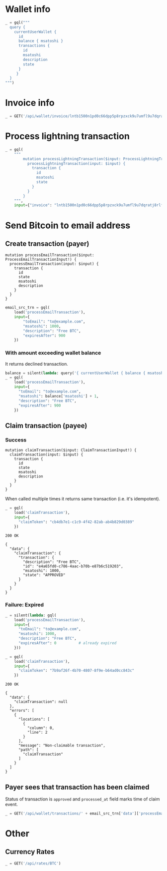 #+PROPERTY: header-args :session api :results output :exports both

#+NAME: token
#+BEGIN_SRC shell :session none :results output silent :exports none
  make -s -C .. token
#+END_SRC
#+BEGIN_SRC python :preamble "# -*- coding: utf-8 -*-" :results output silent :var token=token :exports none
  import subprocess
  import http.client
  import json
  
  token = token.strip()
  verbose = True

  def pp(data):
    print(json.dumps(data, indent=2, sort_keys=True))
    
  def silent(fn):
    global verbose
    verbose = False
    res = fn()
    verbose = True
    return res

  def api(method, url, data):
    conn = http.client.HTTPConnection('localhost:4000')
    conn.request(method, url, json.dumps(data) if data else None, {
      'Content-type': 'application/json',
      'Authorization': 'Bearer ' + token
    })
    response = conn.getresponse()
    
    if verbose:
      print("{} {}".format(response.status, response.reason))
    if response.status >= 200 and response.status <= 500:
      result = response.read().decode()
      data = json.loads(result)
      if verbose:
        print()
        print(json.dumps(data, indent=2, sort_keys=True))
      return data

  def GET(url):
    return api('GET', url, None)

  def POST(url, data):
    return api('POST', url, data)

  def load(query_name):
    return open('../../queries/{}.graphql'.format(query_name)).read()

  def gql(query, **kw):
    return POST('/api/q', {"query": query, "variables": kw})
#+END_SRC

* Wallet info
#+BEGIN_SRC python
  _ = gql("""
    query {
      currentUserWallet {
        id
        balance { msatoshi }
        transactions {
          id
          msatoshi
          description
          state
        }
       }
    }
  """)
#+END_SRC

#+RESULTS:
#+begin_example
200 OK

{
  "data": {
    "currentUserWallet": {
      "balance": {
        "msatoshi": 1000000000
      },
      "id": "f4af3ee3-47d9-4f40-9741-3329917b582b",
      "transactions": [
        {
          "description": "Funding transaction",
          "id": "5634abea-d277-4158-b666-856be5996ca3",
          "msatoshi": 1000000000,
          "state": "APPROVED"
        }
      ]
    }
  }
}
#+end_example

* Invoice info
#+BEGIN_SRC python
  _ = GET('/api/wallet/invoice/lntb1500n1pd0c66dpp5p8rpzxck9u7umfl9u7dqratj8rlfthe29xl6ejhwt2exuaxfpftqdqvg9jxgg8zn2sscqzysyv8kgctq7haghaus4wqd262mxr9342mvp23gdsv6vmgkce9zgshjd0av06dq3xpe8cy6fucnj454smkqxuetyvu3h5jggx2w8ethlvcp6g3ldq')
#+END_SRC

#+RESULTS:
: 200 OK
: 
: {
:   "data": {
:     "description": "Foobar #ldq",
:     "dst_alias": "SomeNodeAlias #039",
:     "msatoshi": 150000
:   }
: }
* Process lightning transaction
#+BEGIN_SRC python
  _ = gql(
      """
          mutation processLightningTransaction($input: ProcessLightningTransactionInput!) {
            processLightningTransaction(input: $input) {
              transaction {
                id
                msatoshi
                state
              }
            }
          }
      """,
      input={"invoice": "lntb1500n1pd0c66dpp5p8rpzxck9u7umfl9u7dqratj8rlfthe29xl6ejhwt2exuaxfpftqdqvg9jxgg8zn2sscqzysyv8kgctq7haghaus4wqd262mxr9342mvp23gdsv6vmgkce9zgshjd0av06dq3xpe8cy6fucnj454smkqxuetyvu3h5jggx2w8ethlvcp6g3ldq"})
#+END_SRC

#+RESULTS:
#+begin_example
200 OK

{
  "data": {
    "processLightningTransaction": {
      "transaction": {
        "id": "dd93b279-2f7e-44cd-94b6-bc9d1d4f6605",
        "msatoshi": -150000,
        "state": "APPROVED"
      }
    }
  }
}
#+end_example
* Send Bitcoin to email address
** Create transaction (payer)
#+NAME: processEmailTransaction
#+BEGIN_SRC text :tangle ../../queries/processEmailTransaction.graphql
mutation processEmailTransaction($input: ProcessEmailTransactionInput!) {
  processEmailTransaction(input: $input) {
    transaction {
      id
      state
      msatoshi
      description
    }
  }
}
#+END_SRC

#+BEGIN_SRC python
  email_src_trn = gql(
      load('processEmailTransaction'),
      input={
          "toEmail": "to@example.com",
          "msatoshi": 1000,
          "description": "Free BTC",
          "expiresAfter": 900
      })
#+END_SRC

#+RESULTS:
#+begin_example
200 OK

{
  "data": {
    "processEmailTransaction": {
      "transaction": {
        "description": "Free BTC",
        "id": "01f3e37e-0af1-4745-8ccf-bbaf701f6ba9",
        "msatoshi": -1000,
        "state": "INITIAL"
      }
    }
  }
}
#+end_example
*** With amount exceeding wallet balance
It returns declined transaction.

#+BEGIN_SRC python
  balance = silent(lambda: query('{ currentUserWallet { balance { msatoshi } } }'))['data']['currentUserWallet']['balance']
  _ = gql(
      load('processEmailTransaction'),
      input={
        "toEmail": "to@example.com",
        "msatoshi": balance['msatoshi'] + 1,
        "description": "Free BTC",
        "expiresAfter": 900
      })
#+END_SRC

#+RESULTS:
#+begin_example
200 OK

{
  "data": {
    "processEmailTransaction": {
      "transaction": {
        "description": "Free BTC",
        "id": "dc827eca-bfc1-494a-b59f-2a20f4402c05",
        "msatoshi": -999999001,
        "state": "DECLINED"
      }
    }
  }
}
#+end_example

** Claim transaction (payee)
*** Success
#+NAME: claimTransaction
#+BEGIN_SRC text :tangle ../../queries/claimTransaction.graphql
mutation claimTransaction($input: ClaimTransactionInput!) {
  claimTransaction(input: $input) {
    transaction {
      id
      state
      msatoshi
      description
    }
  }
}
#+END_SRC

When called multiple times it returns same transaction (i.e. it's idempotent).

#+BEGIN_SRC python :cache yes
  _ = gql(
      load('claimTransaction'),
      input={
        "claimToken": "cb4db7e1-c1c9-4f42-82ab-ab4b829d0389"
      })
#+END_SRC

#+RESULTS[cce1a198edf90d8b0426dea5c03f96994ec8c0e0]:
#+begin_example
200 OK

{
  "data": {
    "claimTransaction": {
      "transaction": {
        "description": "Free BTC",
        "id": "e4a65fd0-c786-4aac-b70b-e87b6c519203",
        "msatoshi": 1000,
        "state": "APPROVED"
      }
    }
  }
}
#+end_example
*** Failure: Expired
#+BEGIN_SRC python :cache yes
  _ = silent(lambda: gql(
      load('processEmailTransaction'),
      input={
        "toEmail": "to@example.com",
        "msatoshi": 1000,
        "description": "Free BTC",
        "expiresAfter": 0          # already expired
      }))
#+END_SRC

#+RESULTS[7b8c3e874a546ff6cd48b021636292cb3bc0daf8]:

#+BEGIN_SRC python :cache yes
  _ = gql(
      load('claimTransaction'),
      input={
        "claimToken": "7b9af26f-4b70-4807-8f9e-b64ad0cc843c"
      })
#+END_SRC

#+RESULTS[44a0e4029eb4dbb42931dd16b731e987d7f8afcf]:
#+begin_example
200 OK

{
  "data": {
    "claimTransaction": null
  },
  "errors": [
    {
      "locations": [
        {
          "column": 0,
          "line": 2
        }
      ],
      "message": "Non-claimable transaction",
      "path": [
        "claimTransaction"
      ]
    }
  ]
}
#+end_example
** Payer sees that transaction has been claimed
Status of transaction is =approved= and =processed_at= field marks time of claim event.

#+BEGIN_SRC python
  _ = GET('/api/wallet/transactions/' + email_src_trn['data']['processEmailTransaction']['transaction']['id'])
#+END_SRC

#+RESULTS:
#+begin_example
200 OK

{
  "data": {
    "claim_expires_at": "2018-10-07T14:12:29.323637",
    "description": "Free BTC",
    "id": "01f3e37e-0af1-4745-8ccf-bbaf701f6ba9",
    "inserted_at": "2018-10-07T13:57:29.323746",
    "msatoshi": -1000,
    "processed_at": null,
    "state": "initial",
    "to_email": "to@example.com"
  }
}
#+end_example
* Other
** Currency Rates
#+BEGIN_SRC python
  _ = GET('/api/rates/BTC')
#+END_SRC

#+RESULTS:
#+begin_example
200 OK

{
  "data": {
    "BTC": {
      "AED": "25025.34",
      "AFN": "500489.79",
      "ALL": "739210.50",
      "AMD": "3289435.14",
      "ANG": "12571.72",
      "AOA": "1881863.01450000",
      "ARS": "264003.75",
      "AUD": "9390.33",
      "AWG": "12212.27",
      "AZN": "11599.13",
      "BAM": "11392.87",
      "BBD": "13626.00",
      "BCH": "12.94498382",
      "BDT": "571686.49",
      "BGN": "11421.49",
      "BHD": "2569.659",
      "BIF": "12062092",
      "BMD": "6813.00",
      "BND": "10292.42",
      "BOB": "47084.40",
      "BRL": "28391.09",
      "BSD": "6813.00",
      "BTC": "1.00000000",
      "BTN": "482270.37",
      "BWP": "72377.84",
      "BYN": "14179.99",
      "BYR": "141799855",
      "BZD": "13695.91",
      "CAD": "8852.82",
      "CDF": "11185325.23",
      "CHF": "6605.95",
      "CLF": "159.2879",
      "CLP": "4624664",
      "CNH": "46792.13",
      "CNY": "46640.94",
      "COP": "20491924.30",
      "CRC": "3883914.67",
      "CUC": "6813.00",
      "CVE": "644942.43",
      "CZK": "150516.34",
      "DJF": "1213055",
      "DKK": "43545.11",
      "DOP": "340684.06",
      "DZD": "802474.18",
      "EEK": "99563.08",
      "EGP": "121473.26",
      "ERN": "102167.07",
      "ETB": "188267.36",
      "ETC": "542.00542005",
      "ETH": "24.80466328",
      "EUR": "5849.01",
      "FJD": "14368.34",
      "FKP": "5234.95",
      "GBP": "5263.88",
      "GEL": "16888.69",
      "GGP": "5234.95",
      "GHS": "32247.29",
      "GIP": "5234.95",
      "GMD": "327194.32",
      "GNF": "61644780",
      "GTQ": "51582.61",
      "GYD": "1429897.40",
      "HKD": "53477.40",
      "HNL": "163562.83",
      "HRK": "43432.06",
      "HTG": "470114.95",
      "HUF": "1909902",
      "IDR": "98053200.73",
      "ILS": "24616.05",
      "IMP": "5234.95",
      "INR": "483825.20",
      "IQD": "8130824.630",
      "ISK": "730967",
      "JEP": "5234.95",
      "JMD": "931132.71",
      "JOD": "4833.864",
      "JPY": "756746",
      "KES": "685728.45",
      "KGS": "464220.66",
      "KHR": "27800477.98",
      "KMF": "2902963",
      "KRW": "7590295",
      "KWD": "2062.840",
      "KYD": "5678.27",
      "KZT": "2477771.99",
      "LAK": "58027093.11",
      "LBP": "10309306.60",
      "LKR": "1100026.98",
      "LRD": "1050905.02",
      "LSL": "97722.36",
      "LTC": "115.40680900",
      "LTL": "21970.87",
      "LVL": "4471.11",
      "LYD": "9399.440",
      "MAD": "64051.74",
      "MDL": "114188.22",
      "MGA": "22690515.0",
      "MKD": "359556.08",
      "MMK": "10425197.73",
      "MNT": "16638481.50",
      "MOP": "55084.08",
      "MRO": "2432241.0",
      "MTL": "4658.31",
      "MUR": "233685.13",
      "MVR": "105328.95",
      "MWK": "4954486.10",
      "MXN": "130107.52",
      "MYR": "28041.66",
      "MZN": "407315.20",
      "NAD": "98277.52",
      "NGN": "2466646.65",
      "NIO": "217603.12",
      "NOK": "56845.44",
      "NPR": "771644.58",
      "NZD": "10260.76",
      "OMR": "2623.039",
      "PAB": "6813.00",
      "PEN": "22543.90",
      "PGK": "22576.09",
      "PHP": "364263.37",
      "PKR": "838169.32",
      "PLN": "25124.32",
      "PYG": "39735779",
      "QAR": "24806.13",
      "RON": "27162.24",
      "RSD": "690047.42",
      "RUB": "464452.43",
      "RWF": "5998786",
      "SAR": "25554.54",
      "SBD": "53748.51",
      "SCR": "92722.31",
      "SEK": "62172.68",
      "SGD": "9317.23",
      "SHP": "5234.95",
      "SLL": "57161070.00",
      "SOS": "3941839.33",
      "SRD": "50811.35",
      "SSP": "887484.54",
      "STD": "143417735.14",
      "SVC": "59624.38",
      "SZL": "97722.18",
      "THB": "223262.01",
      "TJS": "64187.32",
      "TMT": "23879.42",
      "TND": "18713.982",
      "TOP": "15741.70",
      "TRY": "45324.49",
      "TTD": "45926.09",
      "TWD": "209401.68",
      "TZS": "15547266.00",
      "UAH": "191717.82",
      "UGX": "25637476",
      "USD": "6813.00",
      "UYU": "218103.44",
      "UZS": "53335116.18",
      "VEF": "1692837752.78",
      "VND": "157454495",
      "VUV": "739208",
      "WST": "17635.68",
      "XAF": "3830942",
      "XAG": "468",
      "XAU": "6",
      "XCD": "18412.47",
      "XDR": "4857",
      "XOF": "3830942",
      "XPD": "7",
      "XPF": "696925",
      "XPT": "9",
      "YER": "1705629.64",
      "ZAR": "100397.18",
      "ZMK": "35789201.71",
      "ZMW": "69329.09",
      "ZWL": "2196204.69"
    }
  }
}
#+end_example

